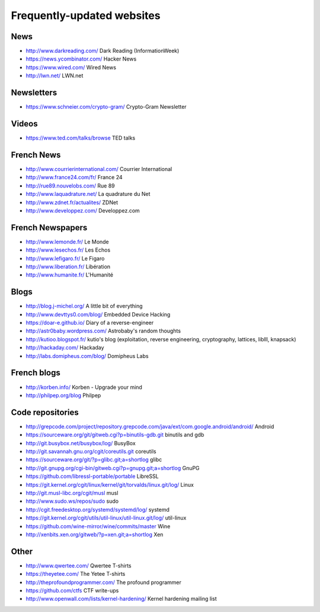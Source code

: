 Frequently-updated websites
===========================

News
----

* http://www.darkreading.com/ Dark Reading (InformationWeek)
* https://news.ycombinator.com/ Hacker News
* https://www.wired.com/ Wired News
* http://lwn.net/ LWN.net

Newsletters
-----------

* https://www.schneier.com/crypto-gram/ Crypto-Gram Newsletter

Videos
------

* https://www.ted.com/talks/browse TED talks

French News
-----------

* http://www.courrierinternational.com/ Courrier International
* http://www.france24.com/fr/ France 24
* http://rue89.nouvelobs.com/ Rue 89
* http://www.laquadrature.net/ La quadrature du Net
* http://www.zdnet.fr/actualites/ ZDNet
* http://www.developpez.com/ Developpez.com

French Newspapers
-----------------

* http://www.lemonde.fr/ Le Monde
* http://www.lesechos.fr/ Les Echos
* http://www.lefigaro.fr/ Le Figaro
* http://www.liberation.fr/ Libération
* http://www.humanite.fr/ L'Humanité

Blogs
-----

* http://blog.j-michel.org/ A little bit of everything
* http://www.devttys0.com/blog/ Embedded Device Hacking
* https://doar-e.github.io/ Diary of a reverse-engineer
* http://astr0baby.wordpress.com/ Astrobaby's random thoughts
* http://kutioo.blogspot.fr/ kutio's blog
  (exploitation, reverse engineering, cryptography, lattices, liblll, knapsack)
* http://hackaday.com/ Hackaday
* http://labs.domipheus.com/blog/ Domipheus Labs

French blogs
------------

* http://korben.info/ Korben - Upgrade your mind
* http://philpep.org/blog Philpep

Code repositories
-----------------

* http://grepcode.com/project/repository.grepcode.com/java/ext/com.google.android/android/
  Android
* https://sourceware.org/git/gitweb.cgi?p=binutils-gdb.git binutils and gdb
* http://git.busybox.net/busybox/log/ BusyBox
* http://git.savannah.gnu.org/cgit/coreutils.git coreutils
* https://sourceware.org/git/?p=glibc.git;a=shortlog glibc
* http://git.gnupg.org/cgi-bin/gitweb.cgi?p=gnupg.git;a=shortlog GnuPG
* https://github.com/libressl-portable/portable LibreSSL
* https://git.kernel.org/cgit/linux/kernel/git/torvalds/linux.git/log/
  Linux
* http://git.musl-libc.org/cgit/musl musl
* http://www.sudo.ws/repos/sudo sudo
* http://cgit.freedesktop.org/systemd/systemd/log/
  systemd
* https://git.kernel.org/cgit/utils/util-linux/util-linux.git/log/ util-linux
* https://github.com/wine-mirror/wine/commits/master Wine
* http://xenbits.xen.org/gitweb/?p=xen.git;a=shortlog Xen

Other
-----

* http://www.qwertee.com/ Qwertee T-shirts
* https://theyetee.com/ The Yetee T-shirts
* http://theprofoundprogrammer.com/ The profound programmer
* https://github.com/ctfs CTF write-ups
* http://www.openwall.com/lists/kernel-hardening/ Kernel hardening mailing list
